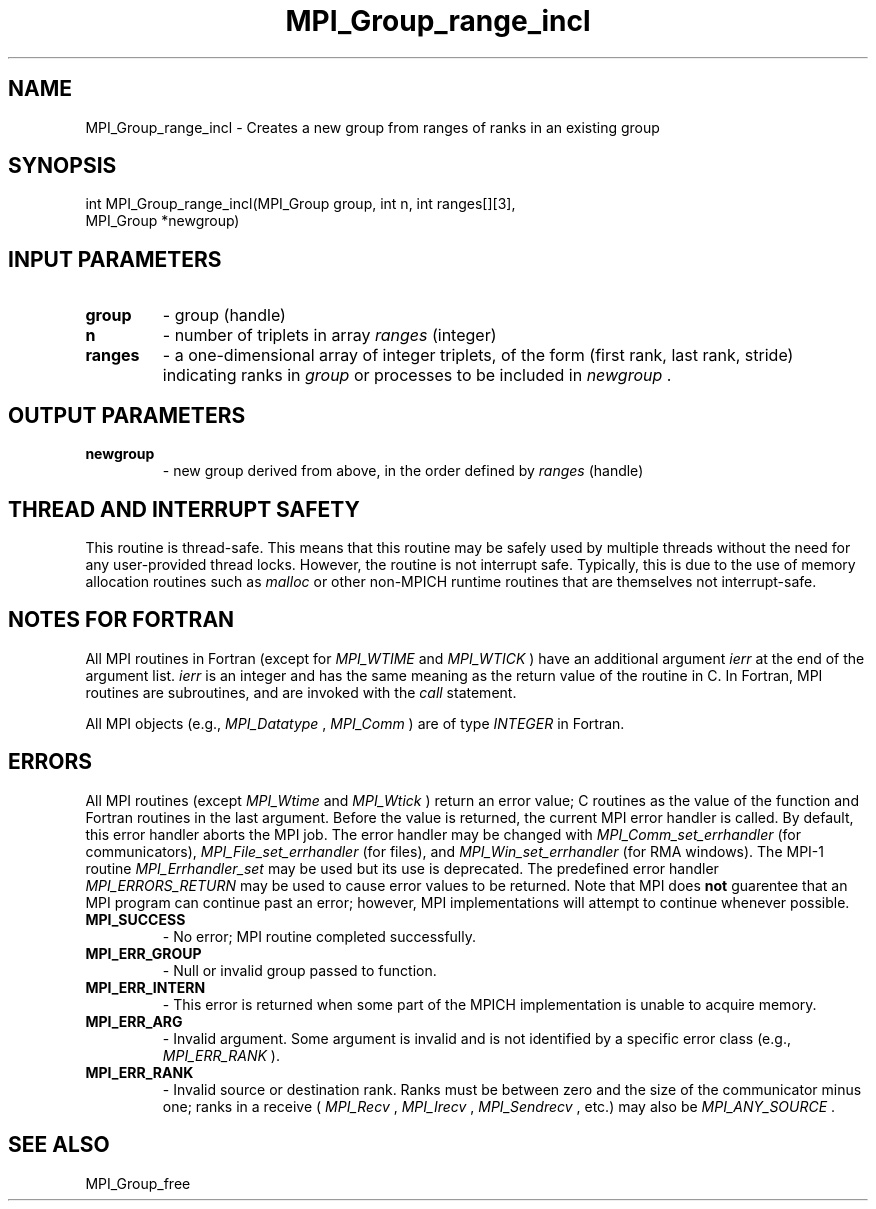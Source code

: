 .TH MPI_Group_range_incl 3 "1/5/2020" " " "MPI"
.SH NAME
MPI_Group_range_incl \-  Creates a new group from ranges of ranks in an  existing group 
.SH SYNOPSIS
.nf
int MPI_Group_range_incl(MPI_Group group, int n, int ranges[][3], 
                         MPI_Group *newgroup)
.fi
.SH INPUT PARAMETERS
.PD 0
.TP
.B group 
- group (handle) 
.PD 1
.PD 0
.TP
.B n 
- number of triplets in array  
.I ranges
(integer) 
.PD 1
.PD 0
.TP
.B ranges 
- a one-dimensional array of integer triplets, of the 
form (first rank, last rank, stride) indicating ranks in
.I group
or processes to be included in 
.I newgroup
\&.

.PD 1

.SH OUTPUT PARAMETERS
.PD 0
.TP
.B newgroup 
- new group derived from above, in the 
order defined by  
.I ranges
(handle)
.PD 1

.SH THREAD AND INTERRUPT SAFETY

This routine is thread-safe.  This means that this routine may be
safely used by multiple threads without the need for any user-provided
thread locks.  However, the routine is not interrupt safe.  Typically,
this is due to the use of memory allocation routines such as 
.I malloc
or other non-MPICH runtime routines that are themselves not interrupt-safe.

.SH NOTES FOR FORTRAN
All MPI routines in Fortran (except for 
.I MPI_WTIME
and 
.I MPI_WTICK
) have
an additional argument 
.I ierr
at the end of the argument list.  
.I ierr
is an integer and has the same meaning as the return value of the routine
in C.  In Fortran, MPI routines are subroutines, and are invoked with the
.I call
statement.

All MPI objects (e.g., 
.I MPI_Datatype
, 
.I MPI_Comm
) are of type 
.I INTEGER
in Fortran.

.SH ERRORS

All MPI routines (except 
.I MPI_Wtime
and 
.I MPI_Wtick
) return an error value;
C routines as the value of the function and Fortran routines in the last
argument.  Before the value is returned, the current MPI error handler is
called.  By default, this error handler aborts the MPI job.  The error handler
may be changed with 
.I MPI_Comm_set_errhandler
(for communicators),
.I MPI_File_set_errhandler
(for files), and 
.I MPI_Win_set_errhandler
(for
RMA windows).  The MPI-1 routine 
.I MPI_Errhandler_set
may be used but
its use is deprecated.  The predefined error handler
.I MPI_ERRORS_RETURN
may be used to cause error values to be returned.
Note that MPI does 
.B not
guarentee that an MPI program can continue past
an error; however, MPI implementations will attempt to continue whenever
possible.

.PD 0
.TP
.B MPI_SUCCESS 
- No error; MPI routine completed successfully.
.PD 1
.PD 0
.TP
.B MPI_ERR_GROUP 
- Null or invalid group passed to function.  
.PD 1
.PD 0
.TP
.B MPI_ERR_INTERN 
- This error is returned when some part of the MPICH 
implementation is unable to acquire memory.  
.PD 1
.PD 0
.TP
.B MPI_ERR_ARG 
- Invalid argument.  Some argument is invalid and is not
identified by a specific error class (e.g., 
.I MPI_ERR_RANK
).
.PD 1
.PD 0
.TP
.B MPI_ERR_RANK 
- Invalid source or destination rank.  Ranks must be between
zero and the size of the communicator minus one; ranks in a receive
(
.I MPI_Recv
, 
.I MPI_Irecv
, 
.I MPI_Sendrecv
, etc.) may also be 
.I MPI_ANY_SOURCE
\&.

.PD 1

.SH SEE ALSO
MPI_Group_free
.br
